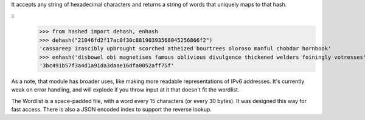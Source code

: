 It accepts any string of hexadecimal characters and returns a string of words that uniquely maps to that hash.

::
	>>> from hashed import dehash, enhash
	>>> dehash("21046fd2f17ac0f30c88190393568045256866f2")
	'cassareep irascibly upbrought scorched atheized bourtrees oloroso manful chobdar hornbook'
	>>> enhash('disbowel obi magnetises famous oblivious divulgence thickened welders foiningly votresses')
	'3bc491b57f3a4d1a91da3daae16dfa0052aff75f'


As a note, that module has broader uses, like making more readable representations of IPv6 addresses. It's currently weak on error handling, and will explode if you throw input at it that doesn't fit the wordlist.

The Wordlist is a space-padded file, with a word every 15 characters (or every 30 bytes). It was designed this way for fast access. There is also a JSON encoded index to support the reverse lookup.
